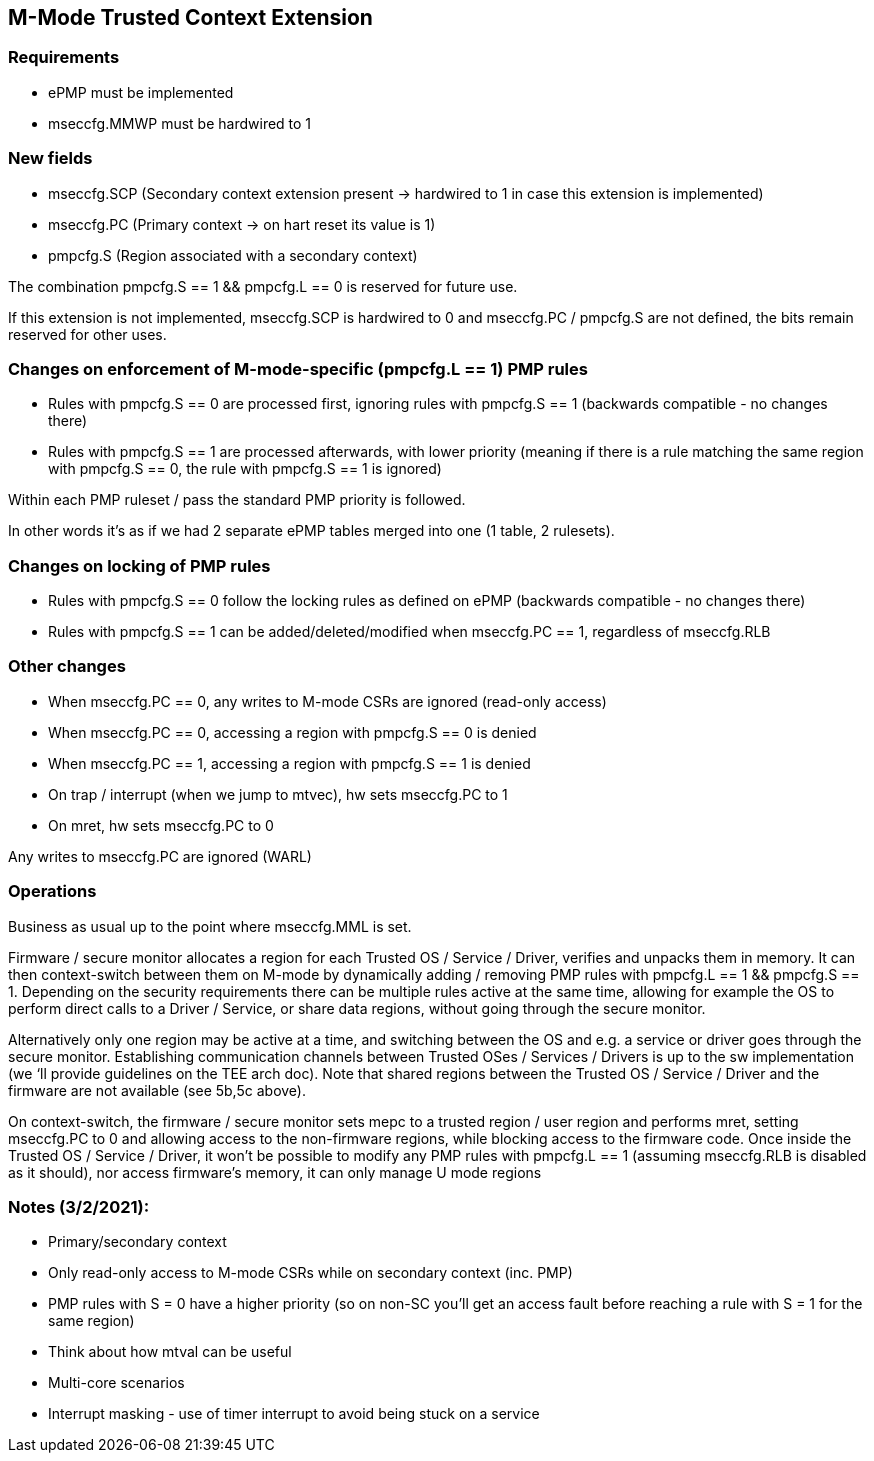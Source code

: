 [[M_Mode_Trusted_Context]]

== M-Mode Trusted Context Extension

=== Requirements

- ePMP must be implemented
- mseccfg.MMWP must be hardwired to 1

=== New fields

- mseccfg.SCP (Secondary context extension present -> hardwired to 1 in case this extension is implemented)
- mseccfg.PC (Primary context -> on hart reset its value is 1)
- pmpcfg.S (Region associated with a secondary context)

The combination pmpcfg.S == 1 && pmpcfg.L == 0 is reserved for future use.

If this extension is not implemented, mseccfg.SCP is hardwired to 0 and mseccfg.PC /  pmpcfg.S are not defined, the bits remain reserved for other uses.

=== Changes on enforcement of M-mode-specific (pmpcfg.L == 1) PMP rules

- Rules with pmpcfg.S == 0 are processed first, ignoring rules with pmpcfg.S == 1 (backwards compatible - no changes there)
- Rules with pmpcfg.S == 1 are processed afterwards, with lower priority (meaning if there is a rule matching the same region with pmpcfg.S == 0, the rule with pmpcfg.S == 1 is ignored)

Within each PMP ruleset / pass the standard PMP priority is followed.

In other words it’s as if we had 2 separate ePMP tables merged into one (1 table, 2 rulesets).

=== Changes on locking of PMP rules

- Rules with pmpcfg.S == 0 follow the locking rules as defined on ePMP (backwards compatible - no changes there)
- Rules with pmpcfg.S == 1 can be added/deleted/modified when mseccfg.PC == 1, regardless of mseccfg.RLB

=== Other changes

- When mseccfg.PC == 0, any writes to M-mode CSRs are ignored (read-only access)
- When mseccfg.PC == 0, accessing a region with pmpcfg.S == 0 is denied
- When mseccfg.PC == 1, accessing a region with pmpcfg.S == 1 is denied

- On trap / interrupt (when we jump to mtvec), hw sets mseccfg.PC to 1
- On mret, hw sets mseccfg.PC to 0

Any writes to mseccfg.PC are ignored (WARL)

=== Operations

Business as usual up to the point where mseccfg.MML is set.

Firmware / secure monitor allocates a region for each Trusted OS / Service / Driver, verifies and unpacks them in memory.
It can then context-switch between them on M-mode by dynamically adding / removing PMP rules with pmpcfg.L == 1 && pmpcfg.S == 1.
Depending on the security requirements there can be multiple rules active at the same time, allowing for example the OS to perform direct calls to a Driver / Service, or share data regions, without going through the secure monitor.

Alternatively only one region may be active at a time, and switching between the OS and e.g. a service or driver goes through the secure monitor.
Establishing communication channels between Trusted OSes / Services / Drivers is up to the sw implementation (we ‘ll provide guidelines on the TEE arch doc).
Note that shared regions between the Trusted OS / Service / Driver and the firmware are not available (see 5b,5c above).

On context-switch, the firmware / secure monitor sets mepc to a trusted region / user region and performs mret, setting mseccfg.PC to 0 and allowing access to the non-firmware regions, while blocking access to the firmware code. Once inside the Trusted OS / Service / Driver, it won’t be possible to modify any PMP rules with pmpcfg.L == 1 (assuming mseccfg.RLB is disabled as it should), nor access firmware’s memory, it can only manage U mode regions

=== Notes (3/2/2021):

* Primary/secondary context
* Only read-only access to M-mode CSRs while on secondary context  (inc. PMP)
* PMP rules with S = 0 have a higher priority (so on non-SC you'll get an access fault before reaching a rule with S = 1 for the same region)
* Think about how mtval can be useful
* Multi-core scenarios
* Interrupt masking - use of timer interrupt to avoid being stuck on a service



